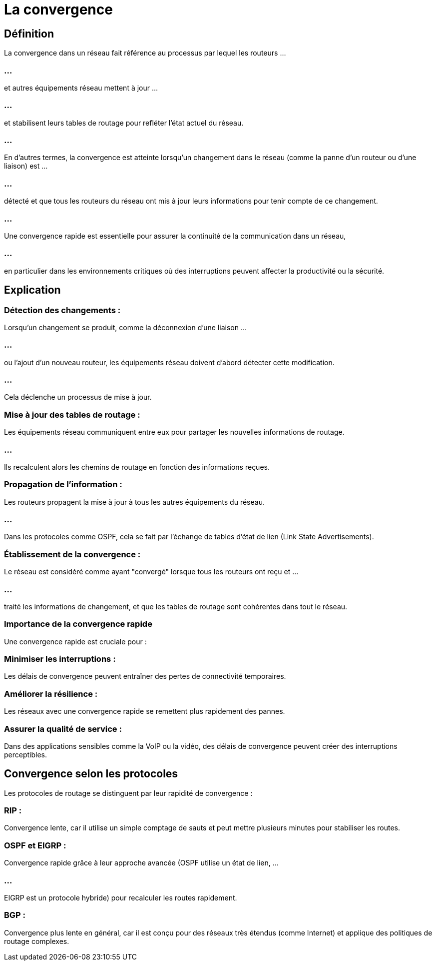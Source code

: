 = La convergence

== Définition

La convergence dans un réseau fait référence au processus par lequel les routeurs ...

=== ...

et autres équipements réseau mettent à jour ...

=== ...


et stabilisent leurs tables de routage pour refléter l’état actuel du réseau. 

=== ...

En d'autres termes, la convergence est atteinte lorsqu'un changement dans le réseau (comme la panne d'un routeur ou d'une liaison) est ...

=== ...

détecté et que tous les routeurs du réseau ont mis à jour leurs informations pour tenir compte de ce changement.

=== ...

Une convergence rapide est essentielle pour assurer la continuité de la communication dans un réseau, 

=== ...

en particulier dans les environnements critiques où des interruptions peuvent affecter la productivité ou la sécurité.

== Explication

=== Détection des changements : 

Lorsqu'un changement se produit, comme la déconnexion d'une liaison ...

=== ...

ou l'ajout d'un nouveau routeur, les équipements réseau doivent d'abord détecter cette modification. 

=== ...

Cela déclenche un processus de mise à jour.


=== Mise à jour des tables de routage : 

Les équipements réseau communiquent entre eux pour partager les nouvelles informations de routage. 

=== ...

Ils recalculent alors les chemins de routage en fonction des informations reçues.

=== Propagation de l’information : 

Les routeurs propagent la mise à jour à tous les autres équipements du réseau. 

=== ...

Dans les protocoles comme OSPF, cela se fait par l’échange de tables d’état de lien (Link State Advertisements).


=== Établissement de la convergence : 

Le réseau est considéré comme ayant "convergé" lorsque tous les routeurs ont reçu et ...

=== ...

traité les informations de changement, et que les tables de routage sont cohérentes dans tout le réseau.

=== Importance de la convergence rapide

Une convergence rapide est cruciale pour :

=== Minimiser les interruptions : 

Les délais de convergence peuvent entraîner des pertes de connectivité temporaires.

=== Améliorer la résilience : 

Les réseaux avec une convergence rapide se remettent plus rapidement des pannes.

=== Assurer la qualité de service : 

Dans des applications sensibles comme la VoIP ou la vidéo, des délais de convergence peuvent créer des interruptions perceptibles.


== Convergence selon les protocoles

Les protocoles de routage se distinguent par leur rapidité de convergence :

=== RIP : 

Convergence lente, car il utilise un simple comptage de sauts et peut mettre plusieurs minutes pour stabiliser les routes.

=== OSPF et EIGRP : 

Convergence rapide grâce à leur approche avancée (OSPF utilise un état de lien, ...

=== ...

EIGRP est un protocole hybride) pour recalculer les routes rapidement.

=== BGP : 

Convergence plus lente en général, car il est conçu pour des réseaux très étendus (comme Internet) et applique des politiques de routage complexes.








